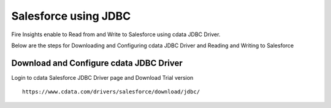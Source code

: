 Salesforce using JDBC
===========

Fire Insights enable to Read from and Write to Salesforce using cdata JDBC Driver.

Below are the steps for Downloading and Configuring cdata JDBC Driver and Reading and Writing to Salesforce

Download and Configure cdata JDBC Driver
----------------

Login to cdata Salesforce JDBC Driver page and Download Trial version

::

    https://www.cdata.com/drivers/salesforce/download/jdbc/
